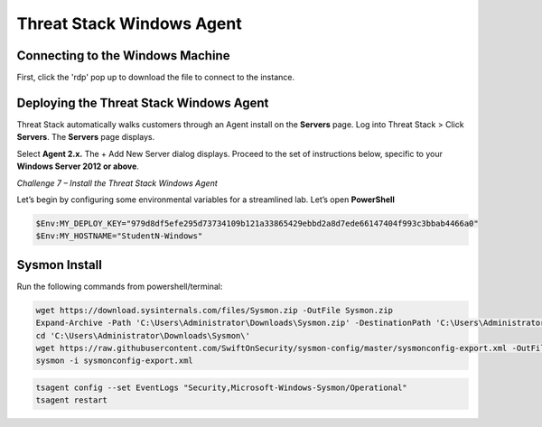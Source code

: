 Threat Stack Windows Agent
==========================

Connecting to the Windows Machine
---------------------------------

First, click the 'rdp' pop up to download the file to connect to the instance.

.. image:: _static/_rdp_connect.png

   




Deploying the Threat Stack Windows Agent 
----------------------------------------

Threat Stack automatically walks customers through an Agent install on the **Servers** page. Log into Threat Stack > Click **Servers**. The **Servers** page displays. 

Select **Agent 2.x.** The + Add New Server dialog displays. Proceed to the set of instructions below, specific to your **Windows Server 2012 or above**.


 

*Challenge 7 – Install the Threat Stack Windows Agent*

Let’s begin by configuring some environmental variables for a streamlined lab. Let’s open **PowerShell**

.. code-block::

   $Env:MY_DEPLOY_KEY="979d8df5efe295d73734109b121a33865429ebbd2a8d7ede66147404f993c3bbab4466a0" 
   $Env:MY_HOSTNAME="StudentN-Windows" 


   
Sysmon Install
--------------

Run the following commands from powershell/terminal:

.. code-block::

   wget https://download.sysinternals.com/files/Sysmon.zip -OutFile Sysmon.zip 
   Expand-Archive -Path 'C:\Users\Administrator\Downloads\Sysmon.zip' -DestinationPath 'C:\Users\Administrator\Downloads\Sysmon\' 
   cd 'C:\Users\Administrator\Downloads\Sysmon\' 
   wget https://raw.githubusercontent.com/SwiftOnSecurity/sysmon-config/master/sysmonconfig-export.xml -OutFile sysmonconfig-export.xml 
   sysmon -i sysmonconfig-export.xml 

 
.. code-block::

   tsagent config --set EventLogs "Security,Microsoft-Windows-Sysmon/Operational" 
   tsagent restart 
